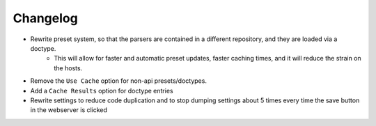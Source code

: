 Changelog
=========

- Rewrite preset system, so that the parsers are contained in a different repository, and they are loaded via a doctype.
    - This will allow for faster and automatic preset updates, faster caching times, and it will reduce the strain on the hosts.
- Remove the ``Use Cache`` option for non-api presets/doctypes.
- Add a ``Cache Results`` option for doctype entries
- Rewrite settings to reduce code duplication and to stop dumping settings about 5 times every time the save button in the webserver is clicked